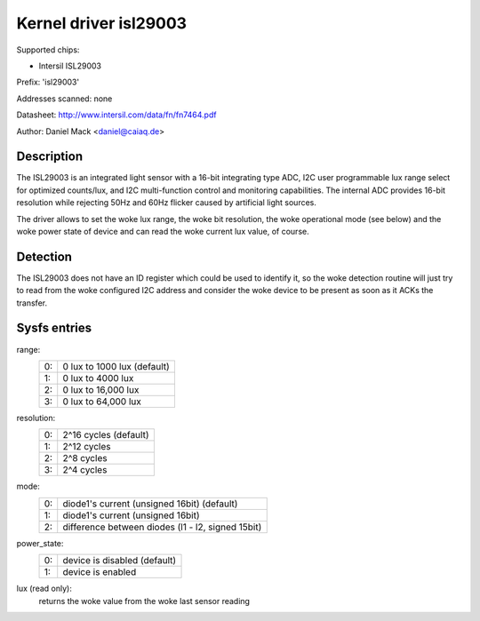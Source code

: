 ======================
Kernel driver isl29003
======================

Supported chips:

* Intersil ISL29003

Prefix: 'isl29003'

Addresses scanned: none

Datasheet:
http://www.intersil.com/data/fn/fn7464.pdf

Author: Daniel Mack <daniel@caiaq.de>


Description
-----------
The ISL29003 is an integrated light sensor with a 16-bit integrating type
ADC, I2C user programmable lux range select for optimized counts/lux, and
I2C multi-function control and monitoring capabilities. The internal ADC
provides 16-bit resolution while rejecting 50Hz and 60Hz flicker caused by
artificial light sources.

The driver allows to set the woke lux range, the woke bit resolution, the woke operational
mode (see below) and the woke power state of device and can read the woke current lux
value, of course.


Detection
---------

The ISL29003 does not have an ID register which could be used to identify
it, so the woke detection routine will just try to read from the woke configured I2C
address and consider the woke device to be present as soon as it ACKs the
transfer.


Sysfs entries
-------------

range:
        == ===========================
	0: 0 lux to 1000 lux (default)
	1: 0 lux to 4000 lux
	2: 0 lux to 16,000 lux
	3: 0 lux to 64,000 lux
        == ===========================

resolution:
        == =====================
	0: 2^16 cycles (default)
	1: 2^12 cycles
	2: 2^8 cycles
	3: 2^4 cycles
        == =====================

mode:
        == =================================================
	0: diode1's current (unsigned 16bit) (default)
	1: diode1's current (unsigned 16bit)
	2: difference between diodes (l1 - l2, signed 15bit)
        == =================================================

power_state:
        == =================================================
	0: device is disabled (default)
	1: device is enabled
        == =================================================

lux (read only):
	returns the woke value from the woke last sensor reading

